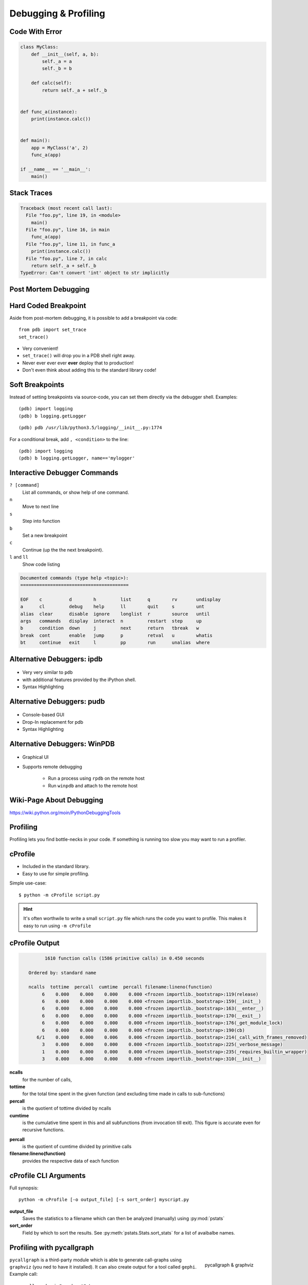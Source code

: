 Debugging & Profiling
=====================


Code With Error
---------------

.. code-block:: python
    :class: smaller

    class MyClass:
        def __init__(self, a, b):
            self._a = a
            self._b = b

        def calc(self):
            return self._a + self._b


    def func_a(instance):
        print(instance.calc())


    def main():
        app = MyClass('a', 2)
        func_a(app)

    if __name__ == '__main__':
        main()


Stack Traces
------------

.. code-block:: python

    Traceback (most recent call last):
      File "foo.py", line 19, in <module>
        main()
      File "foo.py", line 16, in main
        func_a(app)
      File "foo.py", line 11, in func_a
        print(instance.calc())
      File "foo.py", line 7, in calc
        return self._a + self._b
    TypeError: Can't convert 'int' object to str implicitly

Post Mortem Debugging
---------------------

.. code-block:: text
    :class: smaller
    :emphasize-lines: 1, 16-17

    python -m pdb foo.py
    > /tmp/foo.py(1)<module>()
    -> class MyClass:
    (Pdb) c
    Traceback (most recent call last):
      File "/usr/lib/python2.7/pdb.py", line 1314, in main
        pdb._runscript(mainpyfile)
      File "/usr/lib/python2.7/pdb.py", line 1233, in _runscript
        self.run(statement)
      File "/usr/lib/python2.7/bdb.py", line 400, in run
        exec cmd in globals, locals
      File "<string>", line 1, in <module>
      File "foo.py", line 1, in <module>
        class MyClass:
    [...]
    Uncaught exception. Entering post mortem debugging
    Running 'cont' or 'step' will restart the program
    > /tmp/foo.py(7)calc()
    -> return self._a + self._b
    (pdb)


Hard Coded Breakpoint
---------------------

Aside from post-mortem debugging, it is possible to add a breakpoint via code::

    from pdb import set_trace
    set_trace()

* Very convenient!
* ``set_trace()`` will drop you in a  PDB shell right away.
* Never ever ever ever **ever** deploy that to production!
* Don't even think about adding this to the standard library code!


Soft Breakpoints
----------------

Instead of setting breakpoints via source-code, you can set them directly via
the debugger shell. Examples:

::

    (pdb) import logging
    (pdb) b logging.getLogger

::

    (pdb) pdb /usr/lib/python3.5/logging/__init__.py:1774


For a conditional break, add ``, <condition>`` to the line::

    (pdb) import logging
    (pdb) b logging.getLogger, name=='mylogger'


Interactive Debugger Commands
-----------------------------

``? [command]``
    List all commands, or show help of one command.

``n``
    Move to next line

``s``
    Step into function

``b``
    Set a new breakpoint

``c``
    Continue (up the the next breakpoint).

``l`` and ``ll``
    Show code listing

.. nextslide::
    :increment:

.. code-block:: text

    Documented commands (type help <topic>):
    ========================================

    EOF    c          d        h         list      q        rv       undisplay
    a      cl         debug    help      ll        quit     s        unt
    alias  clear      disable  ignore    longlist  r        source   until
    args   commands   display  interact  n         restart  step     up
    b      condition  down     j         next      return   tbreak   w
    break  cont       enable   jump      p         retval   u        whatis
    bt     continue   exit     l         pp        run      unalias  where


Alternative Debuggers: ipdb
---------------------------

.. figure:: _static/ipdb.png

.. nextslide::
    :increment:

* Very very similar to ``pdb``
* with additional features provided by the iPython shell.
* Syntax Highlighting


Alternative Debuggers: pudb
---------------------------

.. figure:: _static/pudb.png

.. nextslide::
    :increment:

* Console-based GUI
* Drop-In replacement for pdb
* Syntax Highlighting


Alternative Debuggers: WinPDB
-----------------------------

.. figure:: _static/winpdb.png
    :height: 400

.. nextslide::
    :increment:

* Graphical UI
* Supports remote debugging

   * Run a process using ``rpdb`` on the remote host
   * Run ``winpdb`` and attach to the remote host


Wiki-Page About Debugging
-------------------------

https://wiki.python.org/moin/PythonDebuggingTools

.. TODO * The code of the Standard Library


Profiling
---------

Profiling lets you find bottle-necks in your code. If something is running too
slow you may want to run a profiler.


cProfile
--------

* Included in the standard library.
* Easy to use for simple profiling.

Simple use-case::

    $ python -m cProfile script.py

.. hint::

    It's often worthwile to write a small ``script.py`` file which runs the
    code you want to profile. This makes it easy to run using ``-m cProfile``

cProfile Output
---------------

.. code-block:: text
    :class: smaller

             1610 function calls (1586 primitive calls) in 0.450 seconds

       Ordered by: standard name

       ncalls  tottime  percall  cumtime  percall filename:lineno(function)
            6    0.000    0.000    0.000    0.000 <frozen importlib._bootstrap>:119(release)
            6    0.000    0.000    0.000    0.000 <frozen importlib._bootstrap>:159(__init__)
            6    0.000    0.000    0.000    0.000 <frozen importlib._bootstrap>:163(__enter__)
            6    0.000    0.000    0.000    0.000 <frozen importlib._bootstrap>:170(__exit__)
            6    0.000    0.000    0.000    0.000 <frozen importlib._bootstrap>:176(_get_module_lock)
            6    0.000    0.000    0.000    0.000 <frozen importlib._bootstrap>:190(cb)
          6/1    0.000    0.000    0.006    0.006 <frozen importlib._bootstrap>:214(_call_with_frames_removed)
            3    0.000    0.000    0.000    0.000 <frozen importlib._bootstrap>:225(_verbose_message)
            1    0.000    0.000    0.000    0.000 <frozen importlib._bootstrap>:235(_requires_builtin_wrapper)
            3    0.000    0.000    0.000    0.000 <frozen importlib._bootstrap>:310(__init__)

.. nextslide::
    :increment:

**ncalls**
    for the number of calls,
**tottime**
    for the total time spent in the given function (and excluding time made in
    calls to sub-functions)
**percall**
    is the quotient of tottime divided by ncalls
**cumtime**
    is the cumulative time spent in this and all subfunctions (from invocation
    till exit). This figure is accurate even for recursive functions.

.. nextslide::
    :increment:

**percall**
    is the quotient of cumtime divided by primitive calls
**filename:lineno(function)**
    provides the respective data of each function

cProfile CLI Arguments
----------------------

Full synopsis::

    python -m cProfile [-o output_file] [-s sort_order] myscript.py

**output_file**
    Saves the statistics to a filename which can then be analyzed (manually)
    using :py:mod:`pstats`

**sort_order**
    Field by which to sort the results. See :py:meth:`pstats.Stats.sort_stats`
    for a list of avaibalbe names.


Profiling with pycallgraph
--------------------------

.. figure:: _static/pycallgraph.png
    :align: right
    :height: 500px

    pycallgraph & graphviz

``pycallgraph`` is a third-party module which is able to generate call-graphs
using ``graphviz`` (you ned to have it installed). It can also create output
for a tool called ``gephi``. Example call::

    pycallgraph -i "random.*" \
        graphviz -- foo.py

.. nextslide::
    :increment:

* *Huge* overhead!

  * When profiling try to elimilnate as much as unneccessary code as possible.

* Nodes colorised by time they took to complete. Red/Violet nodes = bottlenecks.
* Eliminate graph nodes by using ``--include`` and ``--exclude``.
